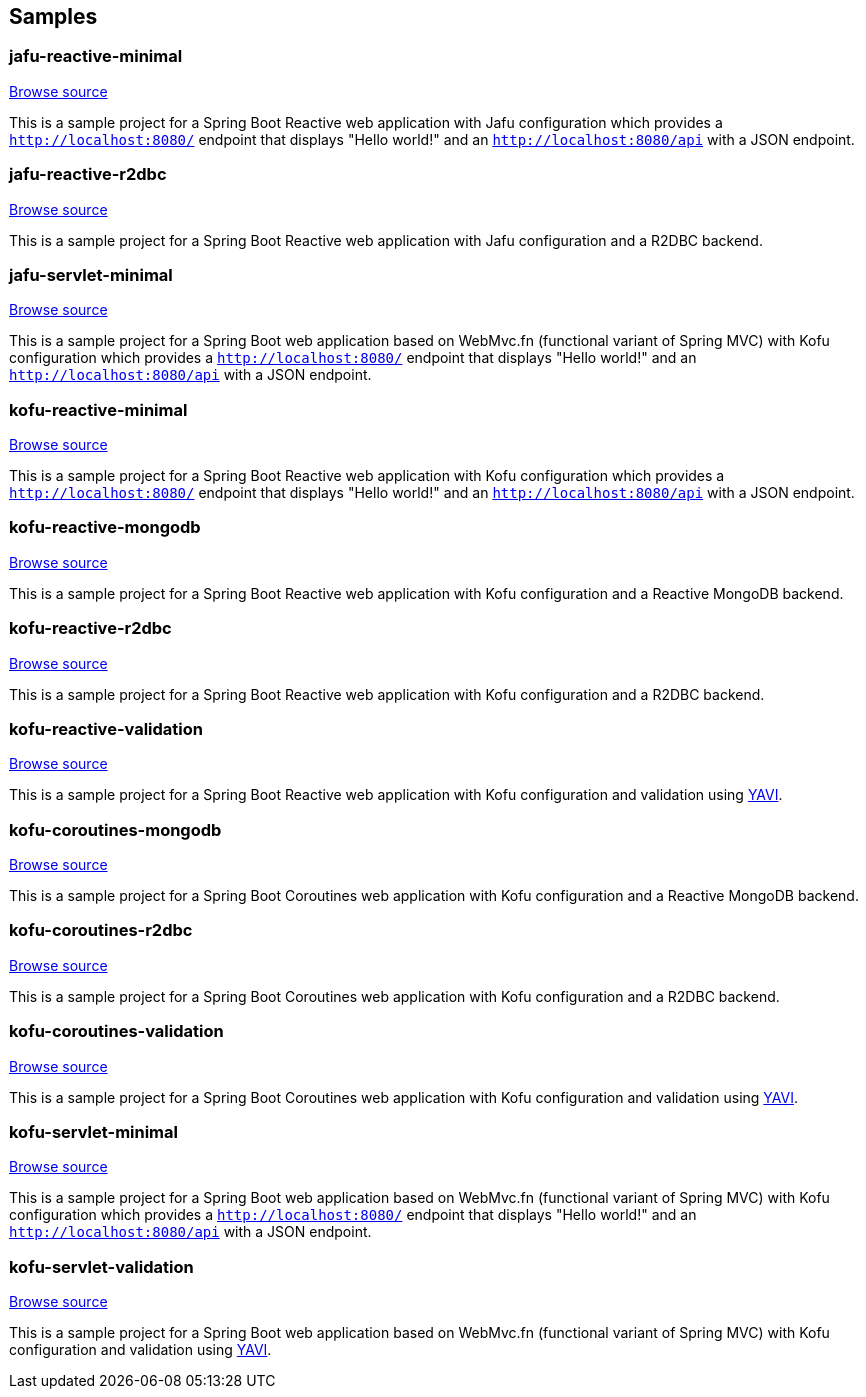 == Samples

=== jafu-reactive-minimal

https://github.com/spring-projects/spring-fu/tree/main/samples/jafu-reactive-minimal[Browse source]

This is a sample project for a Spring Boot Reactive web application with Jafu configuration which provides a
`http://localhost:8080/` endpoint that displays "Hello world!" and an `http://localhost:8080/api` with a JSON
endpoint.

=== jafu-reactive-r2dbc

https://github.com/spring-projects/spring-fu/tree/main/samples/jafu-reactive-r2dbc[Browse source]

This is a sample project for a Spring Boot Reactive web application with Jafu configuration and a R2DBC backend.

=== jafu-servlet-minimal

https://github.com/spring-projects/spring-fu/tree/main/samples/jafu-servlet-minimal[Browse source]

This is a sample project for a Spring Boot web application based on WebMvc.fn (functional variant of Spring MVC) with Kofu configuration which provides a
`http://localhost:8080/` endpoint that displays "Hello world!" and an `http://localhost:8080/api` with a JSON
endpoint.

=== kofu-reactive-minimal

https://github.com/spring-projects/spring-fu/tree/main/samples/kofu-reactive-minimal[Browse source]

This is a sample project for a Spring Boot Reactive web application with Kofu configuration which provides a
`http://localhost:8080/` endpoint that displays "Hello world!" and an `http://localhost:8080/api` with a JSON
endpoint.

=== kofu-reactive-mongodb

https://github.com/spring-projects/spring-fu/tree/main/samples/kofu-reactive-mongodb[Browse source]

This is a sample project for a Spring Boot Reactive web application with Kofu configuration and a Reactive MongoDB backend.

=== kofu-reactive-r2dbc

https://github.com/spring-projects/spring-fu/tree/main/samples/kofu-reactive-r2dbc[Browse source]

This is a sample project for a Spring Boot Reactive web application with Kofu configuration and a R2DBC backend.

=== kofu-reactive-validation

https://github.com/spring-projects/spring-fu/tree/main/samples/kofu-reactive-validation[Browse source]

This is a sample project for a Spring Boot Reactive web application with Kofu configuration and validation using https://github.com/making/yavi[YAVI].

=== kofu-coroutines-mongodb

https://github.com/spring-projects/spring-fu/tree/main/samples/kofu-coroutines-mongodb[Browse source]

This is a sample project for a Spring Boot Coroutines web application with Kofu configuration and a Reactive MongoDB backend.

=== kofu-coroutines-r2dbc

https://github.com/spring-projects/spring-fu/tree/main/samples/kofu-coroutines-r2dbc[Browse source]

This is a sample project for a Spring Boot Coroutines web application with Kofu configuration and a R2DBC backend.

=== kofu-coroutines-validation

https://github.com/spring-projects/spring-fu/tree/main/samples/kofu-coroutines-validation[Browse source]

This is a sample project for a Spring Boot Coroutines web application with Kofu configuration and validation using https://github.com/making/yavi[YAVI].

=== kofu-servlet-minimal

https://github.com/spring-projects/spring-fu/tree/main/samples/kofu-servlet-minimal[Browse source]

This is a sample project for a Spring Boot web application based on WebMvc.fn (functional variant of Spring MVC) with Kofu configuration which provides a
`http://localhost:8080/` endpoint that displays "Hello world!" and an `http://localhost:8080/api` with a JSON
endpoint.

=== kofu-servlet-validation

https://github.com/spring-projects/spring-fu/tree/main/samples/kofu-servlet-validation[Browse source]

This is a sample project for a Spring Boot web application based on WebMvc.fn (functional variant of Spring MVC) with Kofu configuration and validation using https://github.com/making/yavi[YAVI].